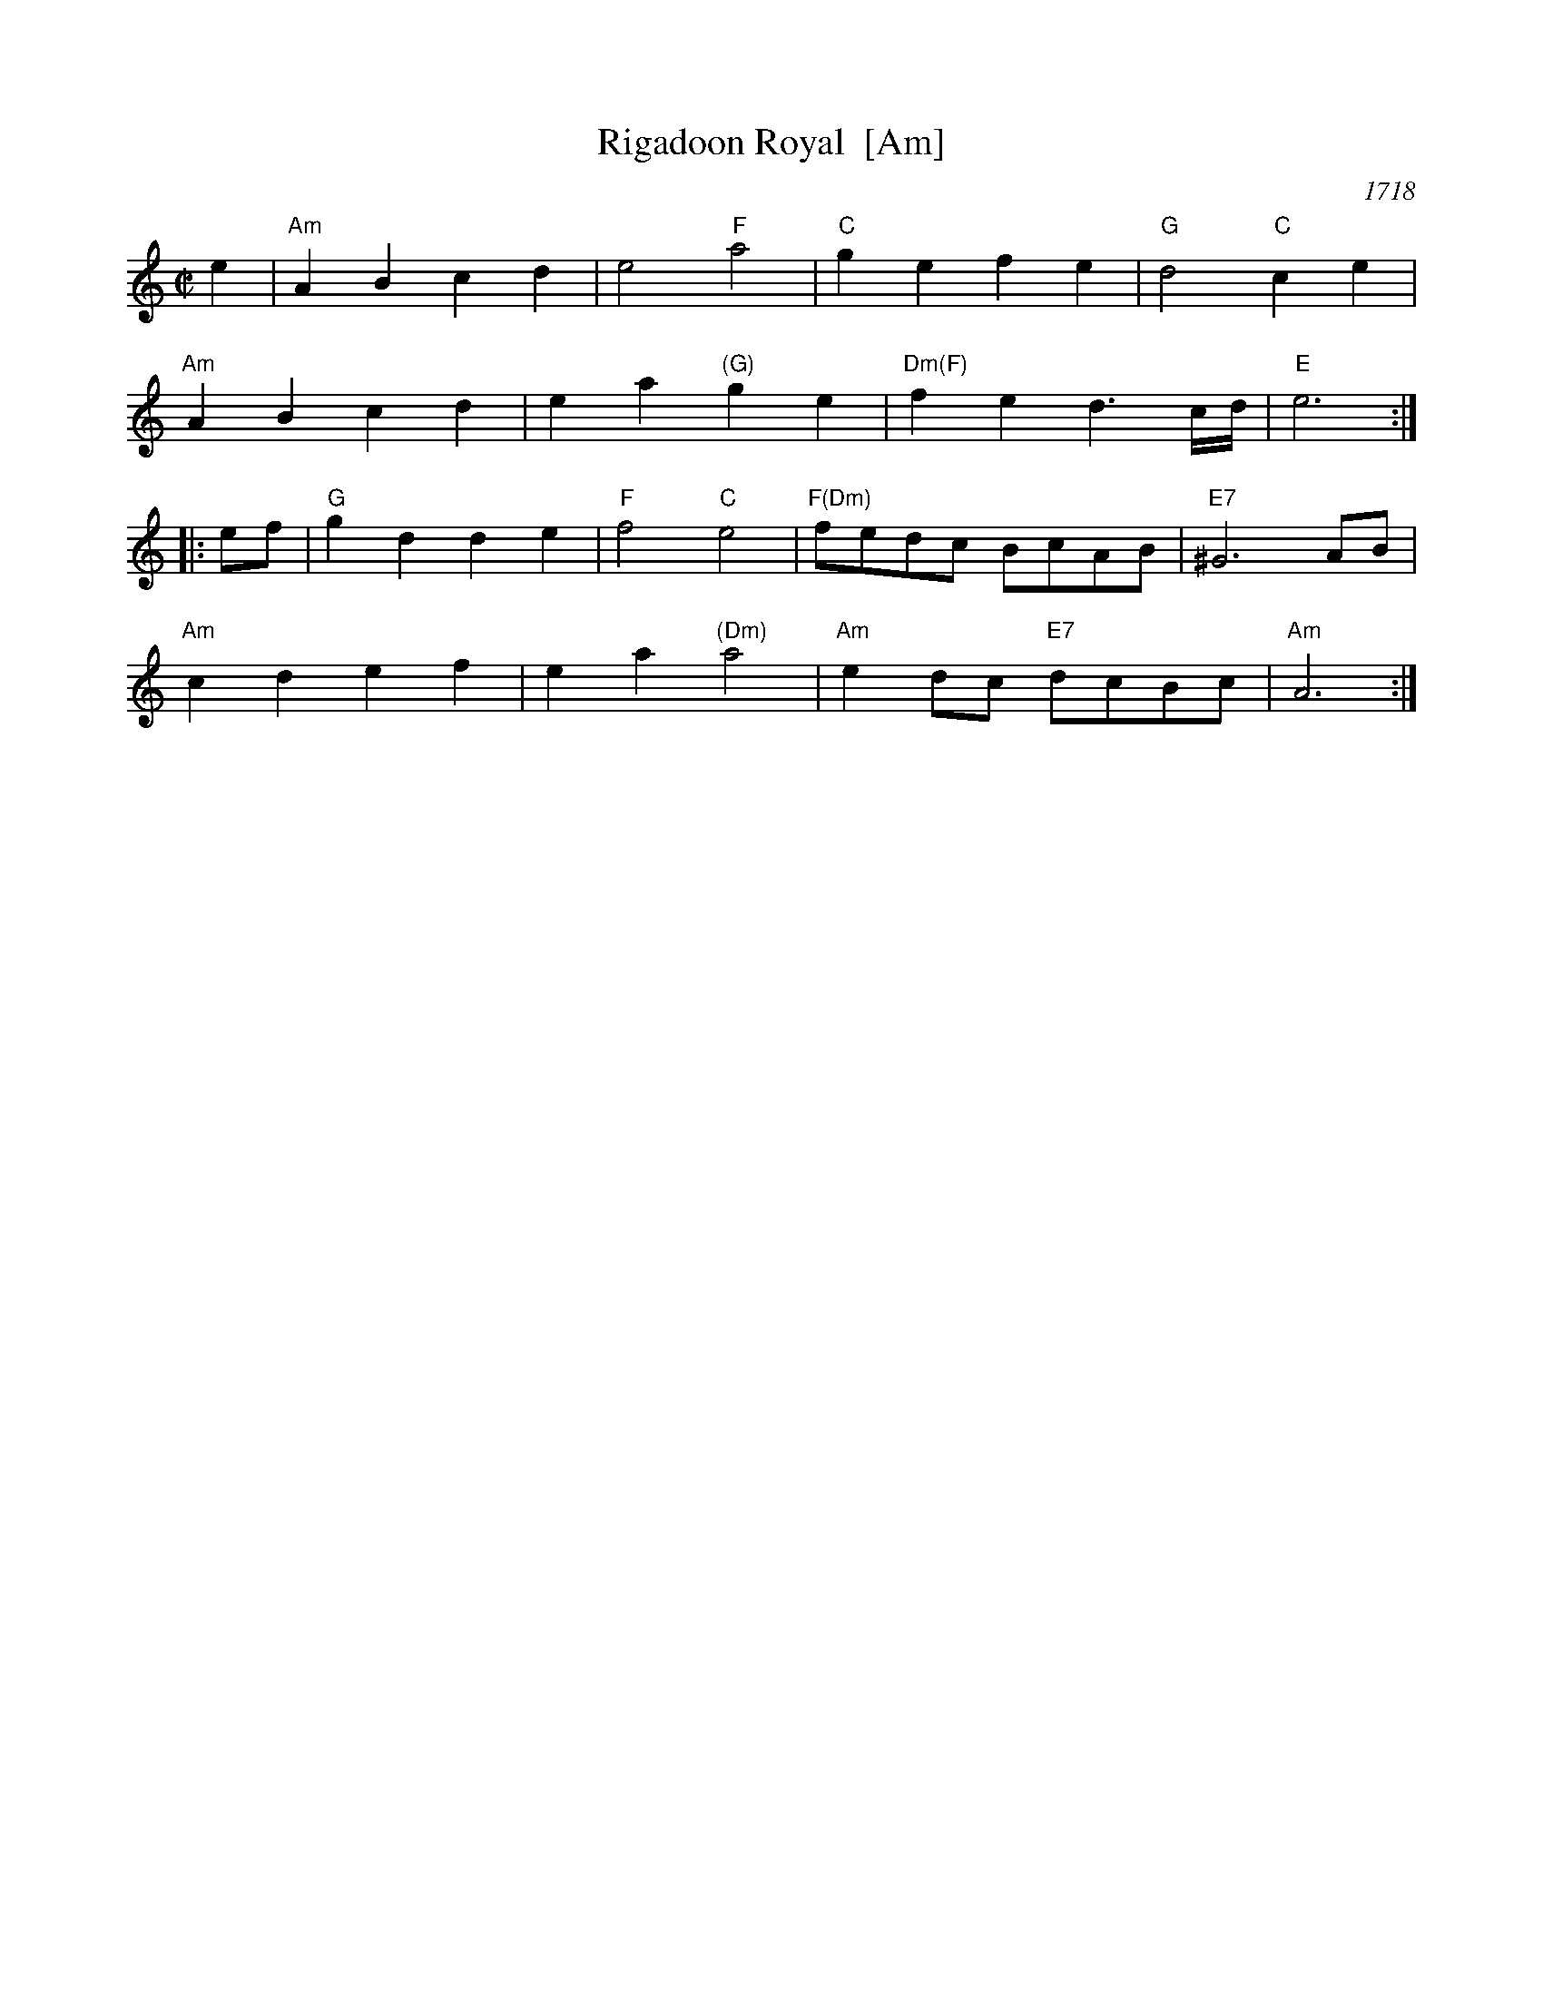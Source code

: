 X: 1
T: Rigadoon Royal  [Am]
O: 1718
R: reel
Z: 2012 John Chambers <jc:trillian.mit.edu>
B: Barnes v.1 p. 95
M: C|
L: 1/8
K: Am
e2 |\
"Am"A2B2 c2d2 | e4 "F"a4 | "C"g2e2 f2e2 | "G"d4 "C"c2e2 |
"Am"A2B2 c2d2 | e2a2 "(G)"g2e2 | "Dm(F)"f2e2 d3c/d/ | "E"e6 :|
|: ef |\
"G"g2d2 d2e2 | "F"f4 "C"e4 | "F(Dm)"fedc BcAB | "E7"^G6 AB |
"Am"c2d2 e2f2 | e2a2 "(Dm)"a4 | "Am"e2dc "E7"dcBc | "Am"A6 :|
